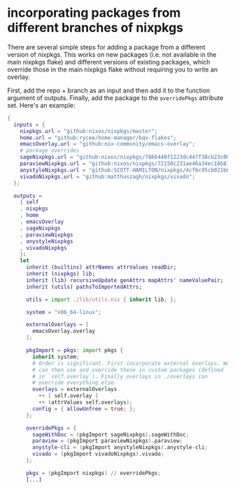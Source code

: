 * incorporating packages from different branches of nixpkgs
There are several simple steps for adding a package from a different version of nixpkgs. This works on new packages (i.e. not available in the main nixpkgs flake) and different versions of existing packages, which override those in the main nixpkgs flake without requiring you to write an overlay.

First, add the repo + branch as an input and then add it to the function argument of outputs. Finally, add the package to the ~overridePkgs~ attribute set. Here's an example:

#+begin_src nix :eval no
{
  inputs = {
    nixpkgs.url = "github:nixos/nixpkgs/master";
    home.url = "github:rycee/home-manager/bqv-flakes";
    emacsOverlay.url = "github:nix-community/emacs-overlay";
    # package overrides
    sageNixpkgs.url = "github:nixos/nixpkgs/7866440f1223dc447f38cb23c00e10b44b4c98fe";
    paraviewNixpkgs.url = "github:nixos/nixpkgs/72158c231ae46a34ec16b8134d2a8598506acd9c";
    anystyleNixpkgs.url = "github:SCOTT-HAMILTON/nixpkgs/4cf6c95cb021b62e78e769af7ba64280b340b666";
    vivadoNixpkgs.url = "github:matthuszagh/nixpkgs/vivado";
  };

  outputs =
    { self
    , nixpkgs
    , home
    , emacsOverlay
    , sageNixpkgs
    , paraviewNixpkgs
    , anystyleNixpkgs
    , vivadoNixpkgs
    }:
    let
      inherit (builtins) attrNames attrValues readDir;
      inherit (nixpkgs) lib;
      inherit (lib) recursiveUpdate genAttrs mapAttrs' nameValuePair;
      inherit (utils) pathsToImportedAttrs;

      utils = import ./lib/utils.nix { inherit lib; };

      system = "x86_64-linux";

      externalOverlays = [
        emacsOverlay.overlay
      ];

      pkgImport = pkgs: import pkgs {
        inherit system;
        # Order is significant. First incorporate external overlays. We
        # can then use and override these in custom packages (defined
        # in `self.overlay`). Finally overlays in ./overlays can
        # override everything else.
        overlays = externalOverlays
          ++ [ self.overlay ]
          ++ (attrValues self.overlays);
        config = { allowUnfree = true; };
      };

      overridePkgs = {
        sageWithDoc = (pkgImport sageNixpkgs).sageWithDoc;
        paraview = (pkgImport paraviewNixpkgs).paraview;
        anystyle-cli = (pkgImport anystyleNixpkgs).anystyle-cli;
        vivado = (pkgImport vivadoNixpkgs).vivado;
      };

      pkgs = (pkgImport nixpkgs) // overridePkgs;
      [...]
#+end_src
